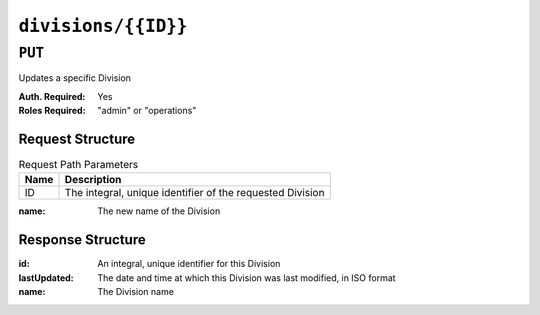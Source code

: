..
..
.. Licensed under the Apache License, Version 2.0 (the "License");
.. you may not use this file except in compliance with the License.
.. You may obtain a copy of the License at
..
..     http://www.apache.org/licenses/LICENSE-2.0
..
.. Unless required by applicable law or agreed to in writing, software
.. distributed under the License is distributed on an "AS IS" BASIS,
.. WITHOUT WARRANTIES OR CONDITIONS OF ANY KIND, either express or implied.
.. See the License for the specific language governing permissions and
.. limitations under the License.
..

.. _to-api-v3-divisions-id:

********************
``divisions/{{ID}}``
********************

``PUT``
=======
Updates a specific Division

:Auth. Required: Yes
:Roles Required: "admin" or "operations"


Request Structure
-----------------
.. table:: Request Path Parameters

	+------+-----------------------------------------------------------+
	| Name | Description                                               |
	+======+===========================================================+
	|  ID  | The integral, unique identifier of the requested Division |
	+------+-----------------------------------------------------------+


:name: The new name of the Division

.. code-block:: http
	:caption: Request Example

	PUT /api/3.0/divisions/3 HTTP/1.1
	Host: trafficops.infra.ciab.test
	User-Agent: curl/7.47.0
	Accept: */*
	Cookie: mojolicious=...
	Content-Length: 17
	Content-Type: application/json

	{"name": "quest"}

Response Structure
------------------
:id:          An integral, unique identifier for this Division
:lastUpdated: The date and time at which this Division was last modified, in ISO format
:name:        The Division name

.. code-block:: http
	:caption: Response Example

	HTTP/1.1 200 OK
	Access-Control-Allow-Credentials: true
	Access-Control-Allow-Headers: Origin, X-Requested-With, Content-Type, Accept, Set-Cookie, Cookie
	Access-Control-Allow-Methods: POST,GET,OPTIONS,PUT,DELETE
	Access-Control-Allow-Origin: *
	Content-Type: application/json
	Set-Cookie: mojolicious=...; Path=/; Expires=Mon, 18 Nov 2019 17:40:54 GMT; Max-Age=3600; HttpOnly
	Whole-Content-Sha512: yBd8MzBR/Qbc/xts44WEIFRTrqeMKZwUe2ufpm6JH6frh1UjFmYRs3/B7E5FTruFWRTuvEIlx5EpDmp3f9LjzA==
	X-Server-Name: traffic_ops_golang/
	Date: Thu, 29 Nov 2018 20:10:36 GMT
	Content-Length: 137

	{ "alerts": [
		{
			"text": "division was updated.",
			"level": "success"
		}
	],
	"response": {
		"id": 3,
		"lastUpdated": "2018-11-29 20:10:36+00",
		"name": "quest"
	}}
